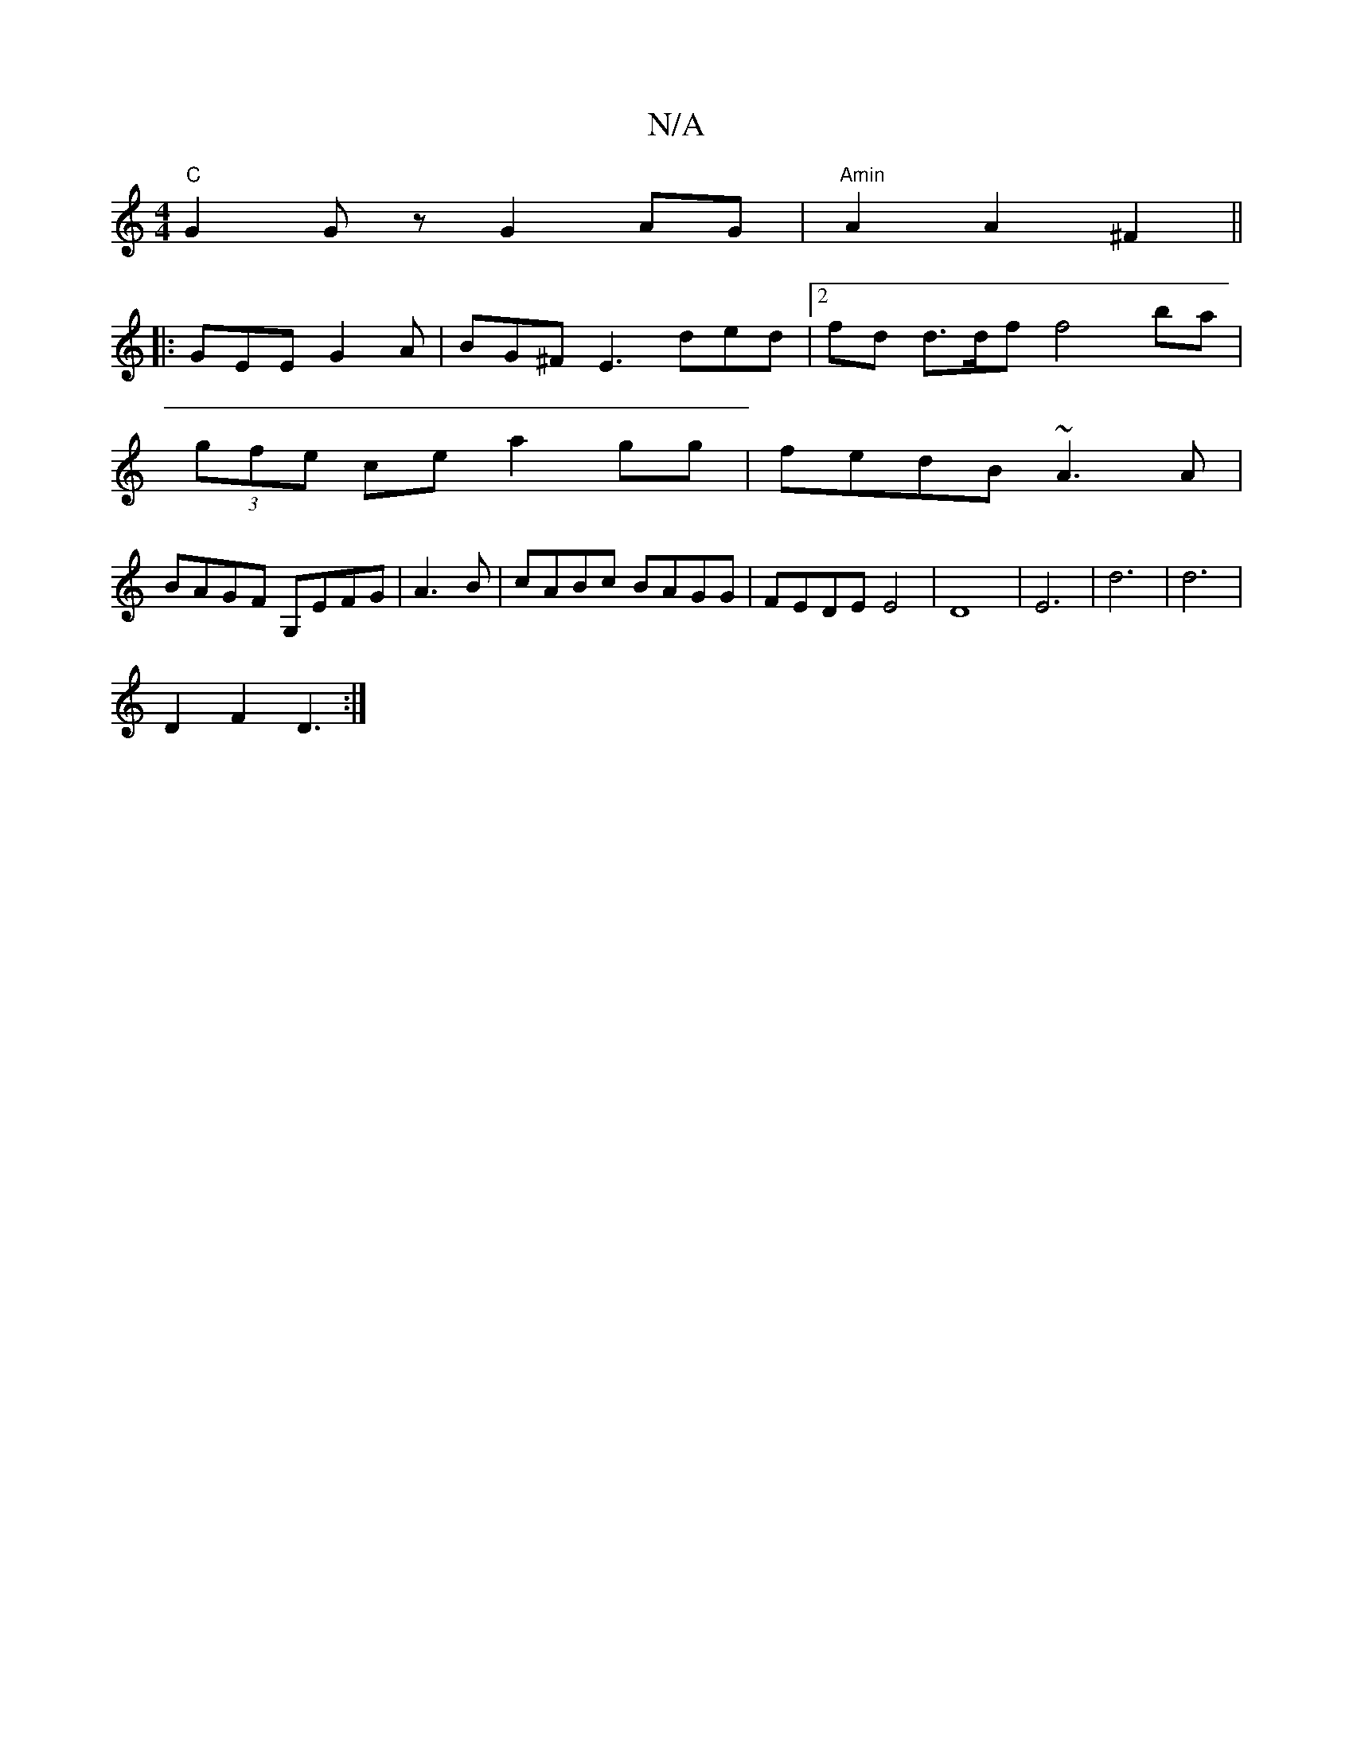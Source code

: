 X:1
T:N/A
M:4/4
R:N/A
K:Cmajor
"C"G2Gz G2 AG | "Amin"A2 A2 ^F2 ||
||
|:GEE G2A|BG^F E3 ded|2fd d>df f4 ba |
(3gfe ce a2 gg |fedB ~A3 A |
BAGF G,EFG | A3B|cABc BAGG|FEDE E4|D8|E6- | d6 | d6 |
D2 F2 D3 :|

Bf | gf e2 e2 ed | c3G EDED